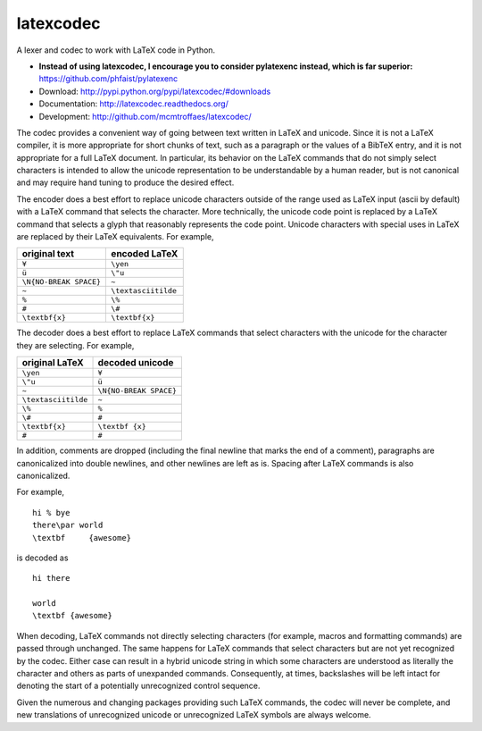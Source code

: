 latexcodec
==========

|ci| |codecov|

A lexer and codec to work with LaTeX code in Python.

* **Instead of using latexcodec, I encourage you to consider pylatexenc instead, which is far superior:** https://github.com/phfaist/pylatexenc

* Download: http://pypi.python.org/pypi/latexcodec/#downloads

* Documentation: http://latexcodec.readthedocs.org/

* Development: http://github.com/mcmtroffaes/latexcodec/

.. |ci| image:: https://github.com/mcmtroffaes/latexcodec/actions/workflows/python-package.yml/badge.svg
    :target: https://github.com/mcmtroffaes/latexcodec/actions/workflows/python-package.yml
    :alt: ci

.. |codecov| image:: https://codecov.io/gh/mcmtroffaes/latexcodec/branch/develop/graph/badge.svg
    :target: https://codecov.io/gh/mcmtroffaes/latexcodec
    :alt: codecov

The codec provides a convenient way of going between text written in
LaTeX and unicode. Since it is not a LaTeX compiler, it is more
appropriate for short chunks of text, such as a paragraph or the
values of a BibTeX entry, and it is not appropriate for a full LaTeX
document. In particular, its behavior on the LaTeX commands that do
not simply select characters is intended to allow the unicode
representation to be understandable by a human reader, but is not
canonical and may require hand tuning to produce the desired effect.

The encoder does a best effort to replace unicode characters outside
of the range used as LaTeX input (ascii by default) with a LaTeX
command that selects the character. More technically, the unicode code
point is replaced by a LaTeX command that selects a glyph that
reasonably represents the code point. Unicode characters with special
uses in LaTeX are replaced by their LaTeX equivalents. For example,

====================== ===================
original text          encoded LaTeX
====================== ===================
``¥``                  ``\yen``
``ü``                  ``\"u``
``\N{NO-BREAK SPACE}`` ``~``
``~``                  ``\textasciitilde``
``%``                  ``\%``
``#``                  ``\#``
``\textbf{x}``         ``\textbf{x}``
====================== ===================

The decoder does a best effort to replace LaTeX commands that select
characters with the unicode for the character they are selecting. For
example,

===================== ======================
original LaTeX        decoded unicode
===================== ======================
``\yen``              ``¥``
``\"u``               ``ü``
``~``                 ``\N{NO-BREAK SPACE}``
``\textasciitilde``   ``~``
``\%``                ``%``
``\#``                ``#``
``\textbf{x}``        ``\textbf {x}``
``#``                 ``#``
===================== ======================

In addition, comments are dropped (including the final newline that
marks the end of a comment), paragraphs are canonicalized into double
newlines, and other newlines are left as is. Spacing after LaTeX
commands is also canonicalized.

For example,

::

  hi % bye
  there\par world
  \textbf     {awesome}

is decoded as

::

  hi there

  world
  \textbf {awesome}

When decoding, LaTeX commands not directly selecting characters (for
example, macros and formatting commands) are passed through
unchanged. The same happens for LaTeX commands that select characters
but are not yet recognized by the codec.  Either case can result in a
hybrid unicode string in which some characters are understood as
literally the character and others as parts of unexpanded commands.
Consequently, at times, backslashes will be left intact for denoting
the start of a potentially unrecognized control sequence.

Given the numerous and changing packages providing such LaTeX
commands, the codec will never be complete, and new translations of
unrecognized unicode or unrecognized LaTeX symbols are always welcome.
